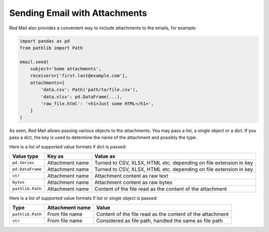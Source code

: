 
.. _attachments:

Sending Email with Attachments
------------------------------

Red Mail also provides a convenient way to include
attachments to the emails, for example:

.. code-block:: python

    import pandas as pd
    from pathlib import Path

    email.send(
        subject='Some attachments',
        receivers=['first.last@example.com'],
        attachments={
            'data.csv': Path('path/to/file.csv'), 
            'data.xlsx': pd.DataFrame(...), 
            'raw_file.html': '<h1>Just some HTML</h1>',
        }
    )

As seen, Red Mail allows passing various objects to the 
attachments. You may pass a list, a single object or 
a dict. If you pass a dict, the key is used to determine
the name of the attachment and possibly the type.

Here is a list of supported value formats if dict is passed:

================ =============== =================================================================
Value type       Key as          Value as
================ =============== =================================================================
``pd.Series``    Attachment name Turned to CSV, XLSX, HTML etc. depending on file extension in key
``pd.DataFrame`` Attachment name Turned to CSV, XLSX, HTML etc. depending on file extension in key           
``str``          Attachment name Attachment content as raw text
``bytes``        Attachment name Attachment content as raw bytes
``pathlib.Path`` Attachment name Content of the file read as the content of the attachment
================ =============== =================================================================

Here is a list of supported value formats if list or single object is passed:

================ =============== =========================================================
Type             Attachment name Value
================ =============== =========================================================
``pathlib.Path`` From file name  Content of the file read as the content of the attachment
``str``          From file name  Considered as file path, handled the same as file path
================ =============== =========================================================

